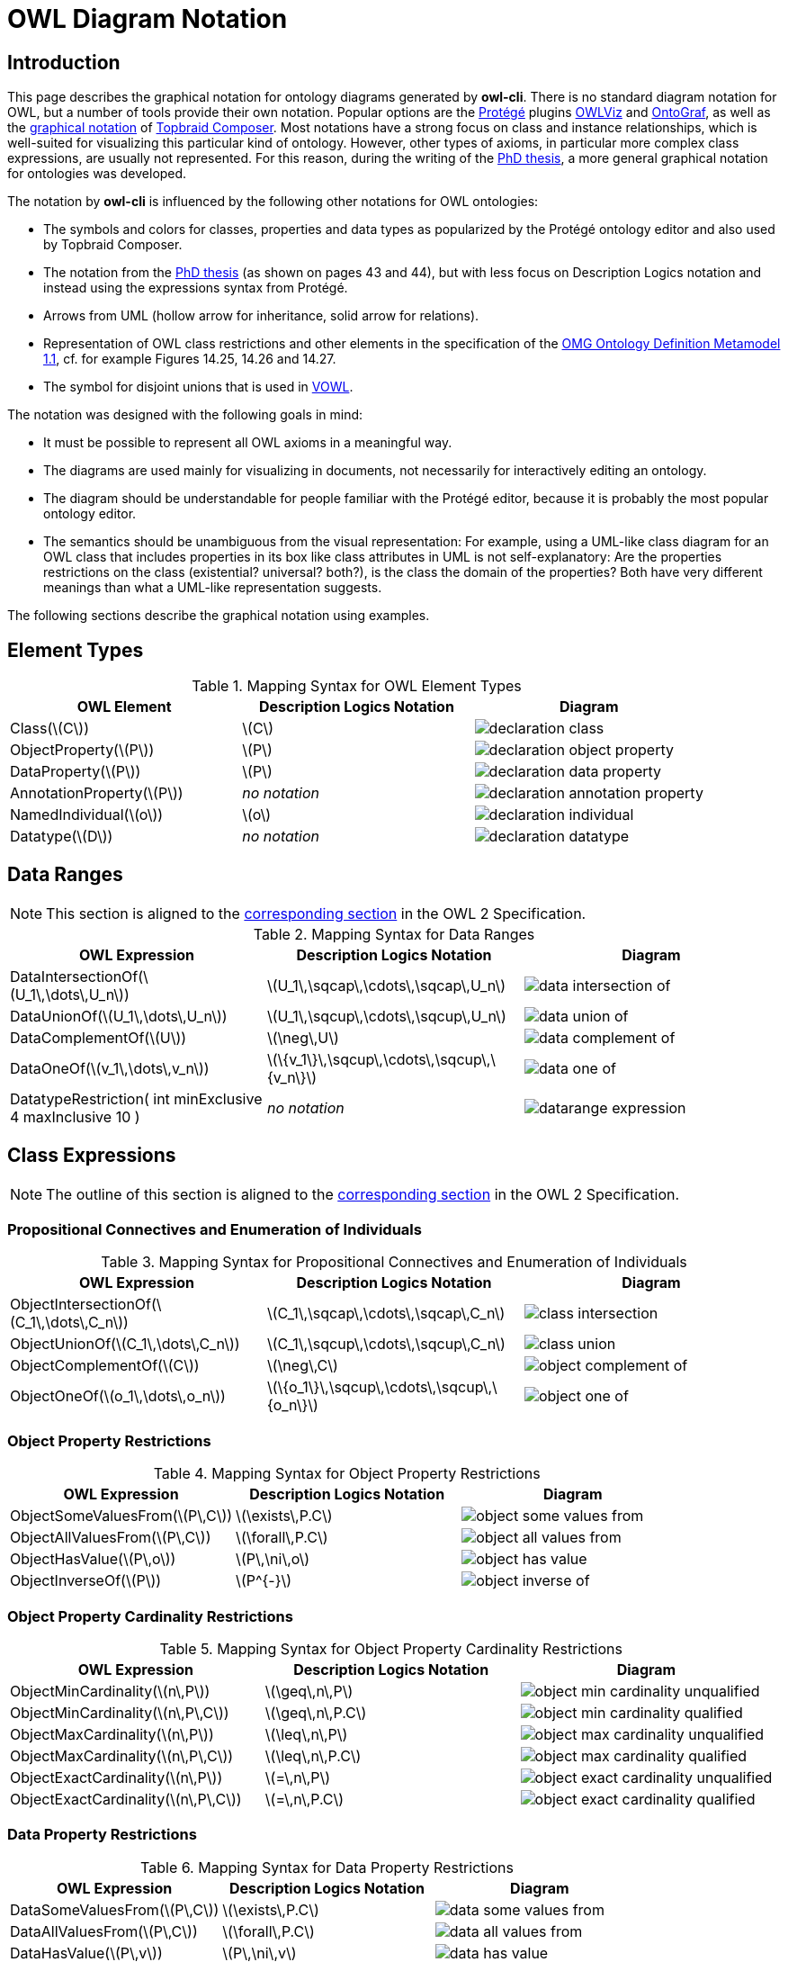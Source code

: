 // -*- fill-column: 100; -*-
= OWL Diagram Notation


== Introduction

This page describes the graphical notation for ontology diagrams generated by *owl-cli*. There is no
standard diagram notation for OWL, but a number of tools provide their own notation. Popular options
are the https://protege.stanford.edu/[Protégé] plugins
https://protegewiki.stanford.edu/wiki/OWLViz[OWLViz] and
https://protegewiki.stanford.edu/wiki/OntoGraf[OntoGraf], as well as the
https://www.topquadrant.com/graphical-ontology-editing-with-topbraid-composers-diagram-tab/[graphical
notation] of https://www.topquadrant.com/products/topbraid-composer/[Topbraid Composer]. Most
notations have a strong focus on class and instance relationships, which is well-suited for
visualizing this particular kind of ontology. However, other types of axioms, in particular more
complex class expressions, are usually not represented. For this reason, during the writing of the
https://kobra.uni-kassel.de/handle/123456789/2018051455498[PhD thesis], a more general graphical
notation for ontologies was developed.

The notation by *owl-cli* is influenced by the following other notations for OWL ontologies:

* The symbols and colors for classes, properties and data types as popularized by the Protégé
  ontology editor and also used by Topbraid Composer.
* The notation from the https://kobra.uni-kassel.de/handle/123456789/2018051455498[PhD thesis] (as
  shown on pages 43 and 44), but with less focus on Description Logics notation and instead using
  the expressions syntax from Protégé.
* Arrows from UML (hollow arrow for inheritance, solid arrow for relations).
* Representation of OWL class restrictions and other elements in the specification of the
  https://www.omg.org/spec/ODM[OMG Ontology Definition Metamodel 1.1], cf. for example Figures
  14.25, 14.26 and 14.27.
* The symbol for disjoint unions that is used in http://vowl.visualdataweb.org/[VOWL].

The notation was designed with the following goals in mind:

* It must be possible to represent all OWL axioms in a meaningful way.
* The diagrams are used mainly for visualizing in documents, not necessarily for interactively
  editing an ontology.
* The diagram should be understandable for people familiar with the Protégé editor, because it is
  probably the most popular ontology editor.
* The semantics should be unambiguous from the visual representation: For example, using a UML-like
  class diagram for an OWL class that includes properties in its box like class attributes in UML is
  not self-explanatory: Are the properties restrictions on the class (existential? universal?
  both?), is the class the domain of the properties? Both have very different meanings than what a
  UML-like representation suggests.

The following sections describe the graphical notation using examples.

== Element Types

.Mapping Syntax for OWL Element Types
[cols="^.^,^.^,^.^a", options="header"]
|===
|OWL Element|Description Logics Notation|Diagram

|Class(latexmath:[C])
|latexmath:[C]
|image::declaration-class.svg[scaledwidth=75%]

|ObjectProperty(latexmath:[P])
|latexmath:[P]
|image::declaration-object-property.svg[scaledwidth=75%]

|DataProperty(latexmath:[P])
|latexmath:[P]
|image::declaration-data-property.svg[scaledwidth=75%]

|AnnotationProperty(latexmath:[P])
|_no notation_
|image::declaration-annotation-property.svg[scaledwidth=75%]

|NamedIndividual(latexmath:[o])
|latexmath:[o]
|image::declaration-individual.svg[scaledwidth=75%]

|Datatype(latexmath:[D])
|_no notation_
|image::declaration-datatype.svg[scaledwidth=75%]

|===

== Data Ranges

NOTE: This section is aligned to the https://www.w3.org/TR/owl2-syntax/#Data_Ranges[corresponding section] in the OWL 2 Specification.

.Mapping Syntax for Data Ranges
[cols="^.^,^.^,^.^a", options="header"]
|===
|OWL Expression|Description Logics Notation|Diagram

|DataIntersectionOf(latexmath:[U_1\,\dots\,U_n])
|latexmath:[U_1\,\sqcap\,\cdots\,\sqcap\,U_n]
|image::data-intersection-of.svg[scaledwidth=75%]

|DataUnionOf(latexmath:[U_1\,\dots\,U_n])
|latexmath:[U_1\,\sqcup\,\cdots\,\sqcup\,U_n]
|image::data-union-of.svg[scaledwidth=75%]

|DataComplementOf(latexmath:[U])
|latexmath:[\neg\,U]
|image::data-complement-of.svg[scaledwidth=75%]

|DataOneOf(latexmath:[v_1\,\dots\,v_n])
|latexmath:[\{v_1\}\,\sqcup\,\cdots\,\sqcup\,\{v_n\}]
|image::data-one-of.svg[scaledwidth=75%]

|DatatypeRestriction( int minExclusive 4 maxInclusive 10 )
|_no notation_
|image::datarange-expression.svg[scaledwidth=75%]

|===

== Class Expressions

NOTE: The outline of this section is aligned to the https://www.w3.org/TR/owl2-syntax/#Class_Expressions[corresponding section] in the OWL 2 Specification.

=== Propositional Connectives and Enumeration of Individuals

.Mapping Syntax for Propositional Connectives and Enumeration of Individuals
[cols="^.^,^.^,^.^a", options="header"]
|===
|OWL Expression|Description Logics Notation|Diagram

|ObjectIntersectionOf(latexmath:[C_1\,\dots\,C_n])
|latexmath:[C_1\,\sqcap\,\cdots\,\sqcap\,C_n]
|image::class-intersection.svg[scaledwidth=75%]

|ObjectUnionOf(latexmath:[C_1\,\dots\,C_n])
|latexmath:[C_1\,\sqcup\,\cdots\,\sqcup\,C_n]
|image::class-union.svg[scaledwidth=75%]

|ObjectComplementOf(latexmath:[C])
|latexmath:[\neg\,C]
|image::object-complement-of.svg[scaledwidth=75%]

|ObjectOneOf(latexmath:[o_1\,\dots\,o_n])
|latexmath:[\{o_1\}\,\sqcup\,\cdots\,\sqcup\,\{o_n\}]
|image::object-one-of.svg[scaledwidth=75%]

|===

=== Object Property Restrictions

.Mapping Syntax for Object Property Restrictions
[cols="^.^,^.^,^.^a", options="header"]
|===
|OWL Expression|Description Logics Notation|Diagram

|ObjectSomeValuesFrom(latexmath:[P\,C])
|latexmath:[\exists\,P.C]
|image::object-some-values-from.svg[scaledwidth=75%]

|ObjectAllValuesFrom(latexmath:[P\,C])
|latexmath:[\forall\,P.C]
|image::object-all-values-from.svg[scaledwidth=75%]

|ObjectHasValue(latexmath:[P\,o])
|latexmath:[P\,\ni\,o]
|image::object-has-value.svg[scaledwidth=75%]

|ObjectInverseOf(latexmath:[P])
|latexmath:[P^{-}]
|image::object-inverse-of.svg[scaledwidth=75%]

// TODO Self-Restriction
|===

=== Object Property Cardinality Restrictions

.Mapping Syntax for Object Property Cardinality Restrictions
[cols="^.^,^.^,^.^a", options="header"]
|===
|OWL Expression|Description Logics Notation|Diagram

|ObjectMinCardinality(latexmath:[n\,P])
|latexmath:[\geq\,n\,P]
|image::object-min-cardinality-unqualified.svg[scaledwidth=75%]

|ObjectMinCardinality(latexmath:[n\,P\,C])
|latexmath:[\geq\,n\,P.C]
|image::object-min-cardinality-qualified.svg[scaledwidth=75%]

|ObjectMaxCardinality(latexmath:[n\,P])
|latexmath:[\leq\,n\,P]
|image::object-max-cardinality-unqualified.svg[scaledwidth=75%]

|ObjectMaxCardinality(latexmath:[n\,P\,C])
|latexmath:[\leq\,n\,P.C]
|image::object-max-cardinality-qualified.svg[scaledwidth=75%]

|ObjectExactCardinality(latexmath:[n\,P])
|latexmath:[=\,n\,P]
|image::object-exact-cardinality-unqualified.svg[scaledwidth=75%]

|ObjectExactCardinality(latexmath:[n\,P\,C])
|latexmath:[=\,n\,P.C]
|image::object-exact-cardinality-qualified.svg[scaledwidth=75%]

|===

=== Data Property Restrictions

.Mapping Syntax for Data Property Restrictions
[cols="^.^,^.^,^.^a", options="header"]
|===
|OWL Expression|Description Logics Notation|Diagram

|DataSomeValuesFrom(latexmath:[P\,C])
|latexmath:[\exists\,P.C]
|image::data-some-values-from.svg[scaledwidth=75%]

|DataAllValuesFrom(latexmath:[P\,C])
|latexmath:[\forall\,P.C]
|image::data-all-values-from.svg[scaledwidth=75%]

|DataHasValue(latexmath:[P\,v])
|latexmath:[P\,\ni\,v]
|image::data-has-value.svg[scaledwidth=75%]

|===

=== Data Property Cardinality Restrictions

.Mapping Syntax for Data Property Cardinality Restrictions
[cols="^.^,^.^,^.^a", options="header"]
|===
|OWL Expression|Description Logics Notation|Diagram

|DataMinCardinality(latexmath:[n\,P])
|latexmath:[\geq\,n\,P]
|image::data-min-cardinality.svg[scaledwidth=75%]

|DataMaxCardinality(latexmath:[n\,P])
|latexmath:[\leq\,n\,P]
|image::data-max-cardinality.svg[scaledwidth=75%]

|DataExactCardinality(latexmath:[n\,P])
|latexmath:[=\,n\,P]
|image::data-exact-cardinality.svg[scaledwidth=75%]

|===

== Axioms

NOTE: The outline of this section is aligned to the https://www.w3.org/TR/owl2-syntax/#Axioms[corresponding section] in the OWL 2 Specification.

=== Class Expression Axioms

.Mapping Syntax for Class Expression Axioms
[cols="^.^,^.^,^.^a", options="header"]
|===
|OWL Axiom|Description Logics Notation|Diagram

|SubClassOf(latexmath:[C_1\,C_2])
|latexmath:[C_1\,\sqsubseteq\,C_2]
|image::subclassof.svg[scaledwidth=75%]

|EquivalentClasses(latexmath:[C_1\,\dots\,C_n])
|latexmath:[C_1\,\equiv\,\cdots\,\equiv\,C_n]
|image::equivalent-classes.svg[scaledwidth=75%]

|DisjointClasses(latexmath:[C_1\,\dots\,C_n])
|latexmath:[C_i\,\sqcap\,C_j\,\sqsubseteq\,\bot,\,i\,\neq\,j]
|image::disjoint-classes.svg[scaledwidth=75%]

|DisjointUnion(latexmath:[C\,C_1\,\dots\,C_n])
a|latexmath:[C\,\equiv\,C_1\,\sqcup\,\cdots\,\sqcup\,C_n,]
latexmath:[C_i\,\sqcap\,C_j\,\sqsubseteq\,\bot,\,i\,\neq\,j]
|image::disjoint-union.svg[scaledwidth=75%]

|===

=== Object Property Axioms

.Mapping Syntax for Object Property Axioms
[cols="^.^,^.^,^.^a", options="header"]
|===
|OWL Axiom|Description Logics Notation|Diagram

|SubObjectPropertyOf(latexmath:[P_1\,P_2])
|latexmath:[P_1\,\sqsubseteq\,P_2]
|image::sub-object-property-of.svg[scaledwidth=75%]

|ObjectPropertyChain(latexmath:[P_1\,\dots\,P_n])
|latexmath:[P_1\,\circ\,\cdots\,\circ\,P_n]
|image::object-property-chain.svg[scaledwidth=75%]

|EquivalentObjectProperties(latexmath:[P_1\,P_2])
|latexmath:[P_1\,\equiv\,P_2]
|image::equivalent-object-properties.svg[scaledwidth=75%]

|DisjointObjectProperties(latexmath:[P_1\,P_2])
|latexmath:[\text{Disjoint}(P_1,P_2)]
|image::disjoint-object-properties.svg[scaledwidth=75%]

|InverseObjectProperties(latexmath:[P_1\,P_2])
|latexmath:[P_1\,\equiv\,P_2^{-}]
|image::inverse-object-properties.svg[scaledwidth=75%]

|ObjectPropertyDomain(latexmath:[C\,P])
|latexmath:[\geq\,1\,P\,\sqsubseteq\,C]
|image::object-property-domain.svg[scaledwidth=75%]

|ObjectPropertyRange(latexmath:[C\,P])
|latexmath:[\top\,\sqsubseteq\,\forall\,P.C]
|image::object-property-range.svg[scaledwidth=75%]

|FunctionalObjectProperty(latexmath:[P])
|latexmath:[\top\,\sqsubseteq\,\leq\,1\,P]
|image::functional-object-property.svg[scaledwidth=75%]

|InverseFunctionalObjectProperty(latexmath:[P])
|latexmath:[\top\,\sqsubseteq\,\leq\,1\,P^{-}]
|image::inverse-functional-object-property.svg[scaledwidth=75%]

|ReflexiveObjectProperty(latexmath:[P])
|latexmath:[\top\,\sqsubseteq\,\exists\,P.\text{Self}]
|image::reflexive-object-property.svg[scaledwidth=75%]

|IrreflexiveObjectProperty(latexmath:[P])
|latexmath:[\top\,\sqsubseteq\,\neg\exists\,P.\text{Self}]
|image::irreflexive-object-property.svg[scaledwidth=75%]

|SymmetricObjectProperty(latexmath:[P])
|latexmath:[P\,\equiv\,P^{-}]
|image::symmetric-object-property.svg[scaledwidth=75%]

|AsymmetricObjectProperty(latexmath:[P])
|latexmath:[\text{Disjoint}(P,P^{-})]
|image::asymmetric-object-property.svg[scaledwidth=75%]

|TransitiveObjectProperty(latexmath:[P])
|latexmath:[P\,\circ\,P\,\sqsubseteq\,P]
|image::transitive-object-property.svg[scaledwidth=75%]

|===

=== Data Property Axioms

.Mapping Syntax for Data Property Axioms
[cols="^.^,^.^,^.^a", options="header"]
|===
|OWL Axiom|Description Logics Notation|Diagram

|SubDataPropertyOf(latexmath:[P_1\,P_2])
|latexmath:[P_1\,\sqsubseteq\,P_2]
|image::sub-data-property-of.svg[scaledwidth=75%]

|EquivalentDataProperties(latexmath:[P_1\,P_2])
|latexmath:[P_1\,\equiv\,P_2]
|image::equivalent-data-properties.svg[scaledwidth=75%]

|DisjointDataProperties(latexmath:[P_1\,P_2])
|latexmath:[\text{Disjoint}(P_1,P_2)]
|image::disjoint-data-properties.svg[scaledwidth=75%]

|DataPropertyDomain(latexmath:[C\,P])
|latexmath:[\geq\,1\,P\,\sqsubseteq\,C]
|image::data-property-domain.svg[scaledwidth=75%]

|DataPropertyRange(latexmath:[D\,P])
|latexmath:[\top\,\sqsubseteq\,\forall\,P.D]
|image::data-property-range.svg[scaledwidth=75%]

|FunctionalDataProperty(latexmath:[P])
|latexmath:[\top\,\sqsubseteq\,\leq\,1D]
|image::functional-data-property.svg[scaledwidth=75%]

|===

=== Assertions

.Mapping Syntax for Assertions
[cols="^.^,^.^,^.^a", options="header"]
|===
|OWL Axiom|Description Logics Notation|Diagram


|ClassAssertion(latexmath:[C\,o])
|latexmath:[C(o)]
|image::class-assertion.svg[scaledwidth=75%]

|ObjectPropertyAssertion(latexmath:[P\,o_1\,o_2])
|latexmath:[P(o_1,o_2)]
|image::object-property-assertion.svg[scaledwidth=75%]

|NegativeObjectPropertyAssertion(latexmath:[P\,o_1\,o_2])
|latexmath:[(o_1,o_2):\neg\,P]
|image::negative-object-property-assertion.svg[scaledwidth=75%]

|DataPropertyAssertion(latexmath:[P\,o\,v])
|latexmath:[P(o,v)]
|image::data-property-assertion.svg[scaledwidth=75%]

|NegativeDataPropertyAssertion(latexmath:[P\,o\,v])
|latexmath:[(o,v):\neg\,P]
|image::negative-data-property-assertion.svg[scaledwidth=75%]

|DifferentIndividuals(latexmath:[o_1\,\dots\,o_n])
a|latexmath:[\{o_i\}\sqcap\{o_j\}\sqsubseteq\bot,]
latexmath:[1 \leq i \lt j \leq n]
|image::different-individuals.svg[scaledwidth=75%]

|===

